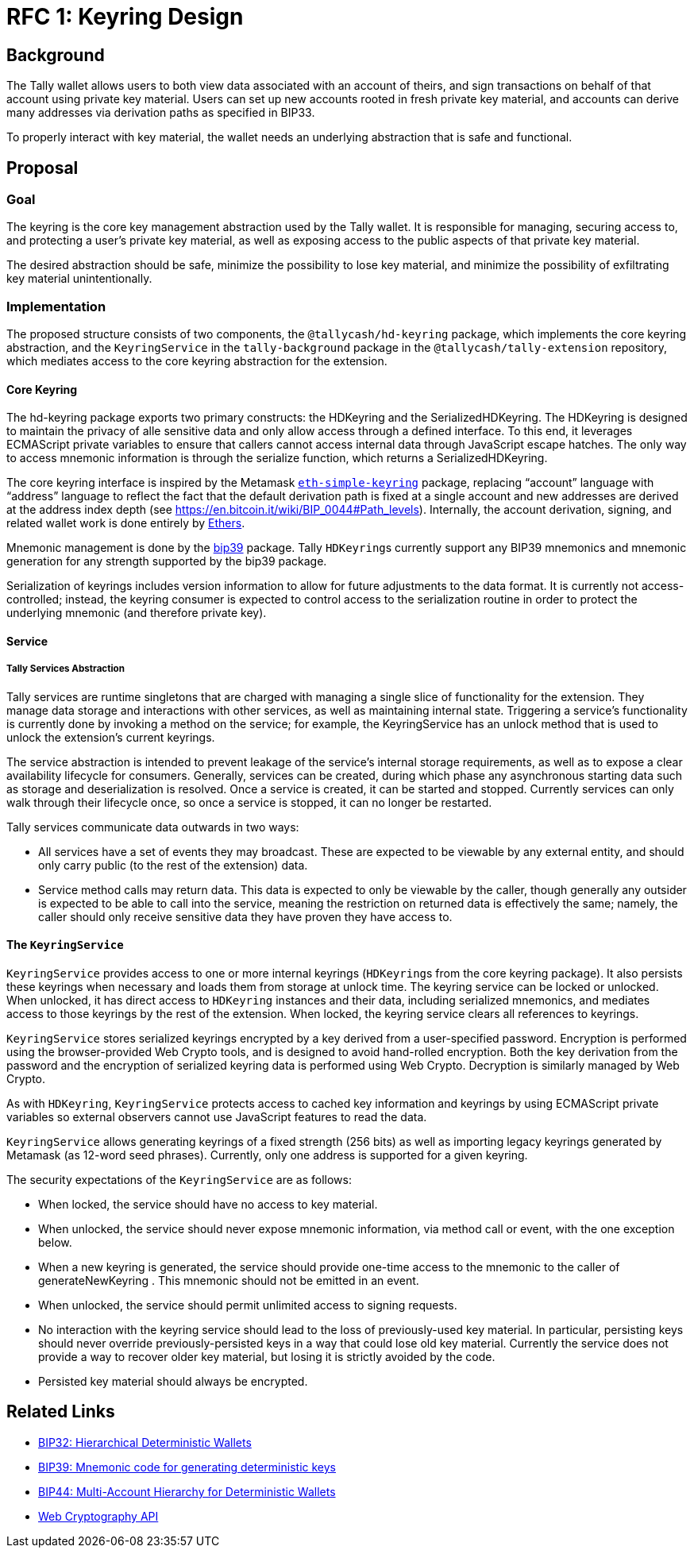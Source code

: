 :toc: macro

= RFC 1: Keyring Design

== Background

The Tally wallet allows users to both view data associated with an account of
theirs, and sign transactions on behalf of that account using private key
material. Users can set up new accounts rooted in fresh private key material,
and accounts can derive many addresses via derivation paths as specified in
BIP33.

To properly interact with key material, the wallet needs an underlying
abstraction that is safe and functional.

== Proposal

=== Goal

The keyring is the core key management abstraction used by the Tally wallet. It
is responsible for managing, securing access to, and protecting a user's
private key material, as well as exposing access to the public aspects of that
private key material.

The desired abstraction should be safe, minimize the possibility to lose key
material, and minimize the possibility of exfiltrating key material
unintentionally.

=== Implementation

The proposed structure consists of two components, the `@tallycash/hd-keyring`
package, which implements the core keyring abstraction, and the
`KeyringService` in the `tally-background` package in the
`@tallycash/tally-extension` repository, which mediates access to the core
keyring abstraction for the extension.

==== Core Keyring

The hd-keyring package exports two primary constructs: the HDKeyring and the
SerializedHDKeyring. The HDKeyring is designed to maintain the privacy of alle
sensitive data and only allow access through a defined interface. To this end,
it leverages ECMAScript private variables to ensure that callers cannot access
internal data through JavaScript escape hatches. The only way to access
mnemonic information is through the serialize function, which returns a
SerializedHDKeyring.

The core keyring interface is inspired by the Metamask https://github.com/MetaMask/eth-simple-keyring[`eth-simple-keyring`]
package, replacing “account” language with “address” language to reflect the
fact that the default derivation path is fixed at a single account and new
addresses are derived at the address index depth (see
https://en.bitcoin.it/wiki/BIP_0044#Path_levels). Internally, the account
derivation, signing, and related wallet work is done entirely by
http://ethers.io[Ethers]. 

Mnemonic management is done by the https://www.npmjs.com/package/bip39[bip39]
package. Tally ``HDKeyring``s currently support any BIP39 mnemonics and
mnemonic generation for any strength supported by the bip39 package.

Serialization of keyrings includes version information to allow for future
adjustments to the data format. It is currently not access-controlled; instead,
the keyring consumer is expected to control access to the serialization routine
in order to protect the underlying mnemonic (and therefore private key).

==== Service

===== Tally Services Abstraction

Tally services are runtime singletons that are charged with managing a single
slice of functionality for the extension. They manage data storage and
interactions with other services, as well as maintaining internal state.
Triggering a service’s functionality is currently done by invoking a method on
the service; for example, the KeyringService has an unlock method that is used
to unlock the extension’s current keyrings.

The service abstraction is intended to prevent leakage of the service’s
internal storage requirements, as well as to expose a clear availability
lifecycle for consumers. Generally, services can be created, during which phase
any asynchronous starting data such as storage and deserialization is resolved.
Once a service is created, it can be started and stopped. Currently services
can only walk through their lifecycle once, so once a service is stopped, it
can no longer be restarted.

Tally services communicate data outwards in two ways:

* All services have a set of events they may broadcast. These are expected to
  be viewable by any external entity, and should only carry public (to the rest
  of the extension) data.
* Service method calls may return data. This data is expected to only be
  viewable by the caller, though generally any outsider is expected to be able
  to call into the service, meaning the restriction on returned data is
  effectively the same; namely, the caller should only receive sensitive data
  they have proven they have access to.

==== The `KeyringService`

`KeyringService` provides access to one or more internal keyrings (``HDKeyring``s
from the core keyring package). It also persists these keyrings when necessary
and loads them from storage at unlock time. The keyring service can be locked
or unlocked. When unlocked, it has direct access to `HDKeyring` instances and
their data, including serialized mnemonics, and mediates access to those
keyrings by the rest of the extension. When locked, the keyring service clears
all references to keyrings.

`KeyringService` stores serialized keyrings encrypted by a key derived from a
user-specified password. Encryption is performed using the browser-provided
Web Crypto tools, and is designed to avoid hand-rolled encryption. Both the key
derivation from the password and the encryption of serialized keyring data is
performed using Web Crypto. Decryption is similarly managed by Web Crypto.

As with `HDKeyring`, `KeyringService` protects access to cached key information
and keyrings by using ECMAScript private variables so external observers cannot
use JavaScript features to read the data.

`KeyringService` allows generating keyrings of a fixed strength (256 bits) as
well as importing legacy keyrings generated by Metamask (as 12-word seed
phrases). Currently, only one address is supported for a given keyring.

The security expectations of the `KeyringService` are as follows:

* When locked, the service should have no access to key material.
* When unlocked, the service should never expose mnemonic information, via
  method call or event, with the one exception below.
* When a new keyring is generated, the service should provide one-time access
  to the mnemonic to the caller of generateNewKeyring . This mnemonic should
  not be emitted in an event.
* When unlocked, the service should permit unlimited access to signing
  requests.
* No interaction with the keyring service should lead to the loss of
  previously-used key material. In particular, persisting keys should never
  override previously-persisted keys in a way that could lose old key material.
  Currently the service does not provide a way to recover older key material,
  but losing it is strictly avoided by the code.
* Persisted key material should always be encrypted.

[bibliography]
== Related Links

* https://github.com/bitcoin/bips/blob/master/bip-0032.mediawiki[BIP32:
  Hierarchical Deterministic Wallets]
* https://github.com/bitcoin/bips/blob/master/bip-0039.mediawiki[BIP39:
  Mnemonic code for generating deterministic keys]
* https://github.com/bitcoin/bips/blob/master/bip-0044.mediawiki[BIP44:
  Multi-Account Hierarchy for Deterministic Wallets]
* https://w3c.github.io/webcrypto/[Web Cryptography API]
